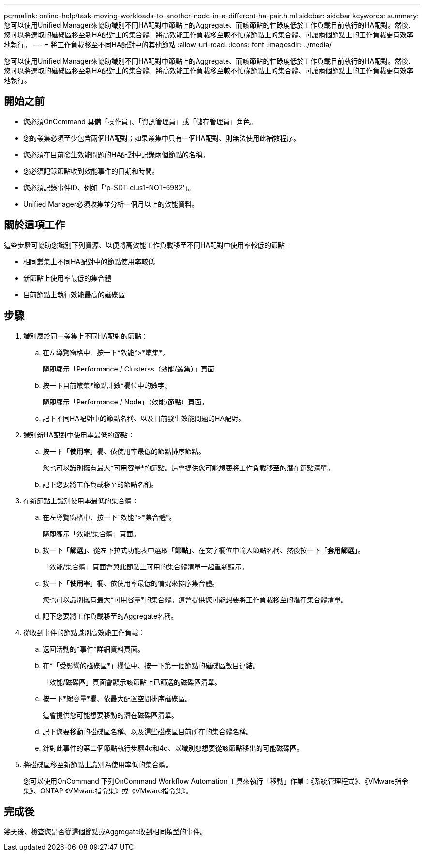 ---
permalink: online-help/task-moving-workloads-to-another-node-in-a-different-ha-pair.html 
sidebar: sidebar 
keywords:  
summary: 您可以使用Unified Manager來協助識別不同HA配對中節點上的Aggregate、而該節點的忙碌度低於工作負載目前執行的HA配對。然後、您可以將選取的磁碟區移至新HA配對上的集合體。將高效能工作負載移至較不忙碌節點上的集合體、可讓兩個節點上的工作負載更有效率地執行。 
---
= 將工作負載移至不同HA配對中的其他節點
:allow-uri-read: 
:icons: font
:imagesdir: ../media/


[role="lead"]
您可以使用Unified Manager來協助識別不同HA配對中節點上的Aggregate、而該節點的忙碌度低於工作負載目前執行的HA配對。然後、您可以將選取的磁碟區移至新HA配對上的集合體。將高效能工作負載移至較不忙碌節點上的集合體、可讓兩個節點上的工作負載更有效率地執行。



== 開始之前

* 您必須OnCommand 具備「操作員」、「資訊管理員」或「儲存管理員」角色。
* 您的叢集必須至少包含兩個HA配對；如果叢集中只有一個HA配對、則無法使用此補救程序。
* 您必須在目前發生效能問題的HA配對中記錄兩個節點的名稱。
* 您必須記錄節點收到效能事件的日期和時間。
* 您必須記錄事件ID、例如「'p-SDT-clus1-NOT-6982'」。
* Unified Manager必須收集並分析一個月以上的效能資料。




== 關於這項工作

這些步驟可協助您識別下列資源、以便將高效能工作負載移至不同HA配對中使用率較低的節點：

* 相同叢集上不同HA配對中的節點使用率較低
* 新節點上使用率最低的集合體
* 目前節點上執行效能最高的磁碟區




== 步驟

. 識別屬於同一叢集上不同HA配對的節點：
+
.. 在左導覽窗格中、按一下*效能*>*叢集*。
+
隨即顯示「Performance / Clusterss（效能/叢集）」頁面

.. 按一下目前叢集*節點計數*欄位中的數字。
+
隨即顯示「Performance / Node」（效能/節點）頁面。

.. 記下不同HA配對中的節點名稱、以及目前發生效能問題的HA配對。


. 識別新HA配對中使用率最低的節點：
+
.. 按一下「*使用率*」欄、依使用率最低的節點排序節點。
+
您也可以識別擁有最大*可用容量*的節點。這會提供您可能想要將工作負載移至的潛在節點清單。

.. 記下您要將工作負載移至的節點名稱。


. 在新節點上識別使用率最低的集合體：
+
.. 在左導覽窗格中、按一下*效能*>*集合體*。
+
隨即顯示「效能/集合體」頁面。

.. 按一下「*篩選*」、從左下拉式功能表中選取「*節點*」、在文字欄位中輸入節點名稱、然後按一下「*套用篩選*」。
+
「效能/集合體」頁面會與此節點上可用的集合體清單一起重新顯示。

.. 按一下「*使用率*」欄、依使用率最低的情況來排序集合體。
+
您也可以識別擁有最大*可用容量*的集合體。這會提供您可能想要將工作負載移至的潛在集合體清單。

.. 記下您要將工作負載移至的Aggregate名稱。


. 從收到事件的節點識別高效能工作負載：
+
.. 返回活動的*事件*詳細資料頁面。
.. 在*「受影響的磁碟區*」欄位中、按一下第一個節點的磁碟區數目連結。
+
「效能/磁碟區」頁面會顯示該節點上已篩選的磁碟區清單。

.. 按一下*總容量*欄、依最大配置空間排序磁碟區。
+
這會提供您可能想要移動的潛在磁碟區清單。

.. 記下您要移動的磁碟區名稱、以及這些磁碟區目前所在的集合體名稱。
.. 針對此事件的第二個節點執行步驟4c和4d、以識別您想要從該節點移出的可能磁碟區。


. 將磁碟區移至新節點上識別為使用率低的集合體。
+
您可以使用OnCommand 下列OnCommand Workflow Automation 工具來執行「移動」作業：《系統管理程式》、《VMware指令集》、ONTAP 《VMware指令集》或《VMware指令集》。





== 完成後

幾天後、檢查您是否從這個節點或Aggregate收到相同類型的事件。
